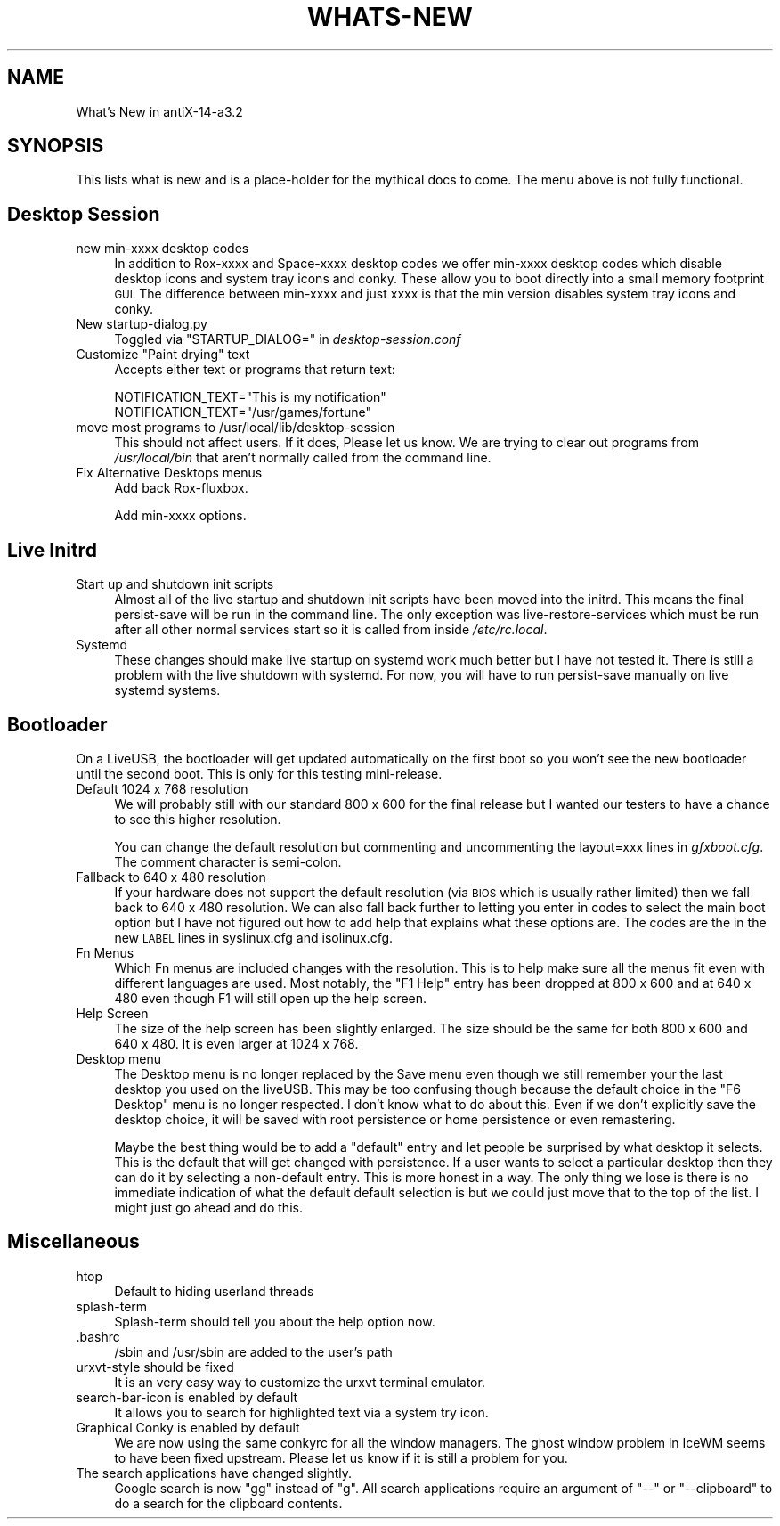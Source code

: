 .\" Automatically generated by Pod::Man 2.27 (Pod::Simple 3.23)
.\"
.\" Standard preamble:
.\" ========================================================================
.de Sp \" Vertical space (when we can't use .PP)
.if t .sp .5v
.if n .sp
..
.de Vb \" Begin verbatim text
.ft CW
.nf
.ne \\$1
..
.de Ve \" End verbatim text
.ft R
.fi
..
.\" Set up some character translations and predefined strings.  \*(-- will
.\" give an unbreakable dash, \*(PI will give pi, \*(L" will give a left
.\" double quote, and \*(R" will give a right double quote.  \*(C+ will
.\" give a nicer C++.  Capital omega is used to do unbreakable dashes and
.\" therefore won't be available.  \*(C` and \*(C' expand to `' in nroff,
.\" nothing in troff, for use with C<>.
.tr \(*W-
.ds C+ C\v'-.1v'\h'-1p'\s-2+\h'-1p'+\s0\v'.1v'\h'-1p'
.ie n \{\
.    ds -- \(*W-
.    ds PI pi
.    if (\n(.H=4u)&(1m=24u) .ds -- \(*W\h'-12u'\(*W\h'-12u'-\" diablo 10 pitch
.    if (\n(.H=4u)&(1m=20u) .ds -- \(*W\h'-12u'\(*W\h'-8u'-\"  diablo 12 pitch
.    ds L" ""
.    ds R" ""
.    ds C` ""
.    ds C' ""
'br\}
.el\{\
.    ds -- \|\(em\|
.    ds PI \(*p
.    ds L" ``
.    ds R" ''
.    ds C`
.    ds C'
'br\}
.\"
.\" Escape single quotes in literal strings from groff's Unicode transform.
.ie \n(.g .ds Aq \(aq
.el       .ds Aq '
.\"
.\" If the F register is turned on, we'll generate index entries on stderr for
.\" titles (.TH), headers (.SH), subsections (.SS), items (.Ip), and index
.\" entries marked with X<> in POD.  Of course, you'll have to process the
.\" output yourself in some meaningful fashion.
.\"
.\" Avoid warning from groff about undefined register 'F'.
.de IX
..
.nr rF 0
.if \n(.g .if rF .nr rF 1
.if (\n(rF:(\n(.g==0)) \{
.    if \nF \{
.        de IX
.        tm Index:\\$1\t\\n%\t"\\$2"
..
.        if !\nF==2 \{
.            nr % 0
.            nr F 2
.        \}
.    \}
.\}
.rr rF
.\"
.\" Accent mark definitions (@(#)ms.acc 1.5 88/02/08 SMI; from UCB 4.2).
.\" Fear.  Run.  Save yourself.  No user-serviceable parts.
.    \" fudge factors for nroff and troff
.if n \{\
.    ds #H 0
.    ds #V .8m
.    ds #F .3m
.    ds #[ \f1
.    ds #] \fP
.\}
.if t \{\
.    ds #H ((1u-(\\\\n(.fu%2u))*.13m)
.    ds #V .6m
.    ds #F 0
.    ds #[ \&
.    ds #] \&
.\}
.    \" simple accents for nroff and troff
.if n \{\
.    ds ' \&
.    ds ` \&
.    ds ^ \&
.    ds , \&
.    ds ~ ~
.    ds /
.\}
.if t \{\
.    ds ' \\k:\h'-(\\n(.wu*8/10-\*(#H)'\'\h"|\\n:u"
.    ds ` \\k:\h'-(\\n(.wu*8/10-\*(#H)'\`\h'|\\n:u'
.    ds ^ \\k:\h'-(\\n(.wu*10/11-\*(#H)'^\h'|\\n:u'
.    ds , \\k:\h'-(\\n(.wu*8/10)',\h'|\\n:u'
.    ds ~ \\k:\h'-(\\n(.wu-\*(#H-.1m)'~\h'|\\n:u'
.    ds / \\k:\h'-(\\n(.wu*8/10-\*(#H)'\z\(sl\h'|\\n:u'
.\}
.    \" troff and (daisy-wheel) nroff accents
.ds : \\k:\h'-(\\n(.wu*8/10-\*(#H+.1m+\*(#F)'\v'-\*(#V'\z.\h'.2m+\*(#F'.\h'|\\n:u'\v'\*(#V'
.ds 8 \h'\*(#H'\(*b\h'-\*(#H'
.ds o \\k:\h'-(\\n(.wu+\w'\(de'u-\*(#H)/2u'\v'-.3n'\*(#[\z\(de\v'.3n'\h'|\\n:u'\*(#]
.ds d- \h'\*(#H'\(pd\h'-\w'~'u'\v'-.25m'\f2\(hy\fP\v'.25m'\h'-\*(#H'
.ds D- D\\k:\h'-\w'D'u'\v'-.11m'\z\(hy\v'.11m'\h'|\\n:u'
.ds th \*(#[\v'.3m'\s+1I\s-1\v'-.3m'\h'-(\w'I'u*2/3)'\s-1o\s+1\*(#]
.ds Th \*(#[\s+2I\s-2\h'-\w'I'u*3/5'\v'-.3m'o\v'.3m'\*(#]
.ds ae a\h'-(\w'a'u*4/10)'e
.ds Ae A\h'-(\w'A'u*4/10)'E
.    \" corrections for vroff
.if v .ds ~ \\k:\h'-(\\n(.wu*9/10-\*(#H)'\s-2\u~\d\s+2\h'|\\n:u'
.if v .ds ^ \\k:\h'-(\\n(.wu*10/11-\*(#H)'\v'-.4m'^\v'.4m'\h'|\\n:u'
.    \" for low resolution devices (crt and lpr)
.if \n(.H>23 .if \n(.V>19 \
\{\
.    ds : e
.    ds 8 ss
.    ds o a
.    ds d- d\h'-1'\(ga
.    ds D- D\h'-1'\(hy
.    ds th \o'bp'
.    ds Th \o'LP'
.    ds ae ae
.    ds Ae AE
.\}
.rm #[ #] #H #V #F C
.\" ========================================================================
.\"
.IX Title "WHATS-NEW 1"
.TH WHATS-NEW 1 "2014-11-13" "Version 2.0.0" "antiX Documentation"
.\" For nroff, turn off justification.  Always turn off hyphenation; it makes
.\" way too many mistakes in technical documents.
.if n .ad l
.nh
.SH "NAME"
What's New in antiX\-14\-a3.2
.SH "SYNOPSIS"
.IX Header "SYNOPSIS"
This lists what is new and is a place-holder for the mythical docs
to come.  The menu above is not fully functional.
.SH "Desktop Session"
.IX Header "Desktop Session"
.IP "new min-xxxx desktop codes" 4
.IX Item "new min-xxxx desktop codes"
In addition to Rox-xxxx and Space-xxxx desktop codes we offer
min-xxxx desktop codes which  disable desktop icons and system tray
icons and conky.  These allow you to boot directly into a small
memory footprint \s-1GUI. \s0 The difference between min-xxxx and just
xxxx is that the min version disables system tray icons and conky.
.IP "New startup\-dialog.py" 4
.IX Item "New startup-dialog.py"
Toggled via \f(CW\*(C`STARTUP_DIALOG=\*(C'\fR in \fIdesktop\-session.conf\fR
.ie n .IP "Customize ""Paint drying"" text" 4
.el .IP "Customize ``Paint drying'' text" 4
.IX Item "Customize Paint drying text"
Accepts either text or programs that return text:
.Sp
.Vb 1
\&    NOTIFICATION_TEXT="This is my notification"
\&
\&    NOTIFICATION_TEXT="/usr/games/fortune"
.Ve
.IP "move most programs to /usr/local/lib/desktop\-session" 4
.IX Item "move most programs to /usr/local/lib/desktop-session"
This should not affect users.  If it does, Please let us
know.  We are trying to clear out programs from \fI/usr/local/bin\fR
that aren't normally called from the command line.
.IP "Fix Alternative Desktops menus" 4
.IX Item "Fix Alternative Desktops menus"
Add back Rox-fluxbox.
.Sp
Add min-xxxx options.
.IP "" 4
.PD 0
.IP "" 4
.IP "" 4
.IP "" 4
.IP "" 4
.PD
.SH "Live Initrd"
.IX Header "Live Initrd"
.IP "Start up and shutdown init scripts" 4
.IX Item "Start up and shutdown init scripts"
Almost all of the live startup and shutdown init scripts have been
moved into the initrd.  This means the final persist-save will be
run in the command line.  The only exception was
live-restore-services which must be run after all other normal
services start so it is called from inside \fI/etc/rc.local\fR.
.IP "Systemd" 4
.IX Item "Systemd"
These changes should make live startup on systemd work much better
but I have not tested it.  There is still a problem with the live
shutdown with systemd.  For now, you will have to run persist-save
manually on live systemd systems.
.IP "" 4
.PD 0
.IP "" 4
.PD
.SH "Bootloader"
.IX Header "Bootloader"
On a LiveUSB, the bootloader will get updated automatically on
the first boot so you won't see the new bootloader until the
second boot.  This is only for this testing mini-release.
.IP "Default 1024 x 768 resolution" 4
.IX Item "Default 1024 x 768 resolution"
We will probably still with our standard 800 x 600 for the final
release but I wanted our testers to have a chance to see this
higher resolution.
.Sp
You can change the default resolution but commenting and
uncommenting the layout=xxx lines in \fIgfxboot.cfg\fR.  The comment
character is semi-colon.
.IP "Fallback to 640 x 480 resolution" 4
.IX Item "Fallback to 640 x 480 resolution"
If your hardware does not support the default resolution (via \s-1BIOS\s0
which is usually rather limited) then we fall back to  640 x 480
resolution.  We can also fall back further to letting you enter in
codes to select the main boot option but I have not figured out how
to add help that explains what these options are.  The codes are the
in the new \s-1LABEL\s0 lines in syslinux.cfg and isolinux.cfg.
.IP "Fn Menus" 4
.IX Item "Fn Menus"
Which Fn menus are included changes with the resolution.  This
is to help make sure all the menus fit even with different
languages are used.  Most notably, the \*(L"F1 Help\*(R" entry has been
dropped at 800 x 600 and at 640 x 480 even though F1 will still
open up the help screen.
.IP "Help Screen" 4
.IX Item "Help Screen"
The size of the help screen has been slightly enlarged.  The size
should be the same for both 800 x 600 and 640 x 480.  It is even
larger at 1024 x 768.
.IP "Desktop menu" 4
.IX Item "Desktop menu"
The Desktop menu is no longer replaced by the Save menu even though
we still remember your the last desktop you used on the liveUSB.
This may be too confusing though because the default choice in the
\&\*(L"F6 Desktop\*(R" menu is no longer respected.  I don't know what to
do about this.  Even if we don't explicitly save the desktop choice,
it will be saved with root persistence or home persistence or even
remastering.
.Sp
Maybe the best thing would be to add a \*(L"default\*(R" entry and let
people be surprised by what desktop it selects.  This is the
default that will get changed with persistence.  If a user wants
to select a particular desktop then they can do it by selecting
a non-default entry.  This is more honest in a way.  The only
thing we lose is there is no immediate indication of what the
default default selection is but we could just move that to the
top of the list. I might just go ahead and do this.
.SH "Miscellaneous"
.IX Header "Miscellaneous"
.IP "htop" 4
.IX Item "htop"
Default to hiding userland threads
.IP "splash-term" 4
.IX Item "splash-term"
Splash-term should tell you about the help option now.
.IP ".bashrc" 4
.IX Item ".bashrc"
/sbin and /usr/sbin are added to the user's path
.IP "urxvt-style should be fixed" 4
.IX Item "urxvt-style should be fixed"
It is an very easy way to customize the urxvt terminal emulator.
.IP "search-bar-icon is enabled by default" 4
.IX Item "search-bar-icon is enabled by default"
It allows you to search for highlighted text via a system try
icon.
.IP "Graphical Conky is enabled by default" 4
.IX Item "Graphical Conky is enabled by default"
We are now using the same conkyrc for all the window managers.
The ghost window problem in IceWM seems to have been fixed
upstream.  Please let us know if it is still a problem for you.
.IP "The search applications have changed slightly." 4
.IX Item "The search applications have changed slightly."
Google search is now \f(CW\*(C`gg\*(C'\fR instead of \f(CW\*(C`g\*(C'\fR.  All search
applications require an argument of \f(CW\*(C`\-\-\*(C'\fR or \f(CW\*(C`\-\-clipboard\*(C'\fR
to do a search for the clipboard contents.
